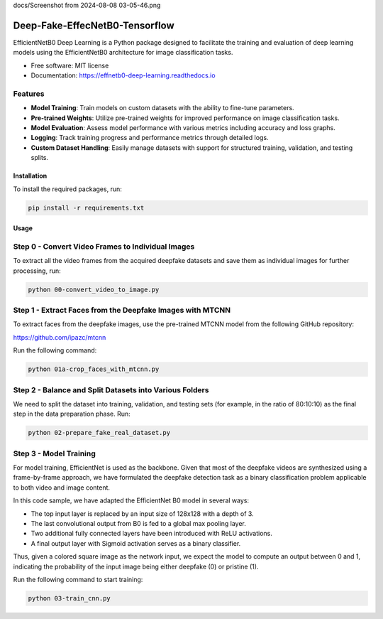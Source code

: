 docs/Screenshot from 2024-08-08 03-05-46.png

=================
Deep-Fake-EffecNetB0-Tensorflow
=================


.. image:: https://img.shields.io/pypi/v/effnetb0_deep_learning.svg
        :target: https://pypi.python.org/pypi/effnetb0_deep_learning

.. image:: https://img.shields.io/travis/KartikeyBartwal/effnetb0_deep_learning.svg
        :target: https://travis-ci.com/KartikeyBartwal/effnetb0_deep_learning

.. image:: https://readthedocs.org/projects/effnetb0-deep-learning/badge/?version=latest
        :target: https://effnetb0-deep-learning.readthedocs.io/en/latest/?version=latest
        :alt: Documentation Status


EfficientNetB0 Deep Learning is a Python package designed to facilitate the training and evaluation of deep learning models using the EfficientNetB0 architecture for image classification tasks.

* Free software: MIT license
* Documentation: https://effnetb0-deep-learning.readthedocs.io

Features
--------

* **Model Training**: Train models on custom datasets with the ability to fine-tune parameters.
  
* **Pre-trained Weights**: Utilize pre-trained weights for improved performance on image classification tasks.
  
* **Model Evaluation**: Assess model performance with various metrics including accuracy and loss graphs.
  
* **Logging**: Track training progress and performance metrics through detailed logs.
  
* **Custom Dataset Handling**: Easily manage datasets with support for structured training, validation, and testing splits.

Installation
============

To install the required packages, run:

.. code-block:: bash

    pip install -r requirements.txt

Usage
=====

Step 0 - Convert Video Frames to Individual Images
--------------------------------------------------

To extract all the video frames from the acquired deepfake datasets and save them as individual images for further processing, run:

.. code-block:: bash

    python 00-convert_video_to_image.py

Step 1 - Extract Faces from the Deepfake Images with MTCNN
-----------------------------------------------------------

To extract faces from the deepfake images, use the pre-trained MTCNN model from the following GitHub repository:

https://github.com/ipazc/mtcnn

Run the following command:

.. code-block:: bash

    python 01a-crop_faces_with_mtcnn.py

Step 2 - Balance and Split Datasets into Various Folders
--------------------------------------------------------

We need to split the dataset into training, validation, and testing sets (for example, in the ratio of 80:10:10) as the final step in the data preparation phase. Run:

.. code-block:: bash

    python 02-prepare_fake_real_dataset.py

Step 3 - Model Training
------------------------

For model training, EfficientNet is used as the backbone. Given that most of the deepfake videos are synthesized using a frame-by-frame approach, we have formulated the deepfake detection task as a binary classification problem applicable to both video and image content.

In this code sample, we have adapted the EfficientNet B0 model in several ways:

- The top input layer is replaced by an input size of 128x128 with a depth of 3.
- The last convolutional output from B0 is fed to a global max pooling layer.
- Two additional fully connected layers have been introduced with ReLU activations.
- A final output layer with Sigmoid activation serves as a binary classifier.

Thus, given a colored square image as the network input, we expect the model to compute an output between 0 and 1, indicating the probability of the input image being either deepfake (0) or pristine (1).

Run the following command to start training:

.. code-block:: bash

    python 03-train_cnn.py
